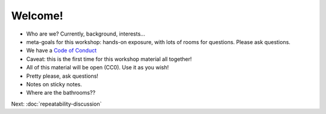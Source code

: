 ========
Welcome!
========

* Who are we? Currently, background, interests...
  
* meta-goals for this workshop: hands-on exposure, with lots of rooms
  for questions. Please ask questions.

* We have a `Code of Conduct <http://www.datacarpentry.org/code-of-conduct/>`__

* Caveat: this is the first time for this workshop material all together!

* All of this material will be open (CC0). Use it as you wish!

* Pretty please, ask questions!

* Notes on sticky notes.

* Where are the bathrooms??

Next: :doc:`repeatability-discussion`
